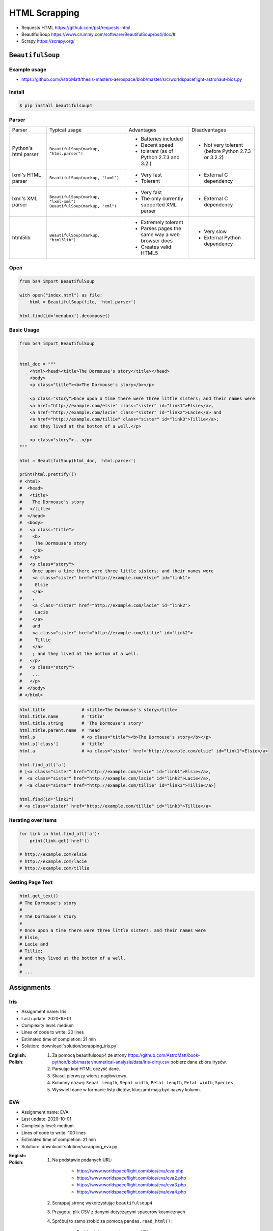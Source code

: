 **************
HTML Scrapping
**************


* Requests HTML https://github.com/psf/requests-html
* BeautifulSoup https://www.crummy.com/software/BeautifulSoup/bs4/doc/#
* Scrapy https://scrapy.org/

``BeautifulSoup``
=================

Example usage
-------------
* https://github.com/AstroMatt/thesis-masters-aerospace/blob/master/src/worldspaceflight-astronaut-bios.py

Install
-------
.. code-block:: console

    $ pip install beautifulsoup4

Parser
------
+----------------------+--------------------------------------------+--------------------------------+--------------------------+
| Parser               | Typical usage                              | Advantages                     | Disadvantages            |
+----------------------+--------------------------------------------+--------------------------------+--------------------------+
| Python's html.parser | ``BeautifulSoup(markup, "html.parser")``   | * Batteries included           | * Not very tolerant      |
|                      |                                            | * Decent speed                 |   (before Python 2.7.3   |
|                      |                                            | * tolerant (as of Python 2.7.3 |   or 3.2.2)              |
|                      |                                            |   and 3.2.)                    |                          |
+----------------------+--------------------------------------------+--------------------------------+--------------------------+
| lxml's HTML parser   | ``BeautifulSoup(markup, "lxml")``          | * Very fast                    | * External C dependency  |
|                      |                                            | * Tolerant                     |                          |
+----------------------+--------------------------------------------+--------------------------------+--------------------------+
| lxml's XML parser    | ``BeautifulSoup(markup, "lxml-xml")``      | * Very fast                    | * External C dependency  |
|                      | ``BeautifulSoup(markup, "xml")``           | * The only currently supported |                          |
|                      |                                            |   XML parser                   |                          |
+----------------------+--------------------------------------------+--------------------------------+--------------------------+
| html5lib             | ``BeautifulSoup(markup, "html5lib")``      | * Extremely tolerant           | * Very slow              |
|                      |                                            | * Parses pages the same way a  | * External Python        |
|                      |                                            |   web browser does             |   dependency             |
|                      |                                            | * Creates valid HTML5          |                          |
+----------------------+--------------------------------------------+--------------------------------+--------------------------+

Open
----
.. code-block:: python

    from bs4 import BeautifulSoup

    with open("index.html") as file:
        html = BeautifulSoup(file, 'html.parser')

    html.find(id='menubox').decompose()

Basic Usage
-----------
.. code-block:: python

    from bs4 import BeautifulSoup


    html_doc = """
        <html><head><title>The Dormouse's story</title></head>
        <body>
        <p class="title"><b>The Dormouse's story</b></p>

        <p class="story">Once upon a time there were three little sisters; and their names were
        <a href="http://example.com/elsie" class="sister" id="link1">Elsie</a>,
        <a href="http://example.com/lacie" class="sister" id="link2">Lacie</a> and
        <a href="http://example.com/tillie" class="sister" id="link3">Tillie</a>;
        and they lived at the bottom of a well.</p>

        <p class="story">...</p>
    """

    html = BeautifulSoup(html_doc, 'html.parser')

    print(html.prettify())
    # <html>
    #  <head>
    #   <title>
    #    The Dormouse's story
    #   </title>
    #  </head>
    #  <body>
    #   <p class="title">
    #    <b>
    #     The Dormouse's story
    #    </b>
    #   </p>
    #   <p class="story">
    #    Once upon a time there were three little sisters; and their names were
    #    <a class="sister" href="http://example.com/elsie" id="link1">
    #     Elsie
    #    </a>
    #    ,
    #    <a class="sister" href="http://example.com/lacie" id="link2">
    #     Lacie
    #    </a>
    #    and
    #    <a class="sister" href="http://example.com/tillie" id="link2">
    #     Tillie
    #    </a>
    #    ; and they lived at the bottom of a well.
    #   </p>
    #   <p class="story">
    #    ...
    #   </p>
    #  </body>
    # </html>

.. code-block:: python

    html.title              # <title>The Dormouse's story</title>
    html.title.name         # 'title'
    html.title.string       # 'The Dormouse's story'
    html.title.parent.name  # 'head'
    html.p                  # <p class="title"><b>The Dormouse's story</b></p>
    html.p['class']         # 'title'
    html.a                  # <a class="sister" href="http://example.com/elsie" id="link1">Elsie</a>

    html.find_all('a')
    # [<a class="sister" href="http://example.com/elsie" id="link1">Elsie</a>,
    #  <a class="sister" href="http://example.com/lacie" id="link2">Lacie</a>,
    #  <a class="sister" href="http://example.com/tillie" id="link3">Tillie</a>]

    html.find(id="link3")
    # <a class="sister" href="http://example.com/tillie" id="link3">Tillie</a>

Iterating over items
--------------------
.. code-block:: python

    for link in html.find_all('a'):
        print(link.get('href'))

    # http://example.com/elsie
    # http://example.com/lacie
    # http://example.com/tillie

Getting Page Text
-----------------
.. code-block:: python

    html.get_text()
    # The Dormouse's story
    #
    # The Dormouse's story
    #
    # Once upon a time there were three little sisters; and their names were
    # Elsie,
    # Lacie and
    # Tillie;
    # and they lived at the bottom of a well.
    #
    # ...


Assignments
===========

Iris
----
* Assignment name: Iris
* Last update: 2020-10-01
* Complexity level: medium
* Lines of code to write: 20 lines
* Estimated time of completion: 21 min
* Solution: :download:`solution/scrapping_iris.py`

:English:
    .. todo:: English Translation

:Polish:
    #. Za pomocą beautifulsoup4 ze strony https://github.com/AstroMatt/book-python/blob/master/numerical-analysis/data/iris-dirty.csv pobierz dane zbióru Irysów.
    #. Parsując kod HTML oczyść dane.
    #. Skasuj pierwszy wiersz nagłówkowy.
    #. Kolumny nazwij: ``Sepal length``, ``Sepal width``, ``Petal length``, ``Petal width``, ``Species``
    #. Wyświetl dane w formacie listy dictów, kluczami mają być nazwy kolumn.

EVA
---
* Assignment name: EVA
* Last update: 2020-10-01
* Complexity level: medium
* Lines of code to write: 100 lines
* Estimated time of completion: 21 min
* Solution: :download:`solution/scrapping_eva.py`

:English:
    .. todo:: English Translation

:Polish:
    #. Na podstawie podanych URL:

        * https://www.worldspaceflight.com/bios/eva/eva.php
        * https://www.worldspaceflight.com/bios/eva/eva2.php
        * https://www.worldspaceflight.com/bios/eva/eva3.php
        * https://www.worldspaceflight.com/bios/eva/eva4.php

    #. Scrappuj stronę wykorzystując ``beautifulsoup4``
    #. Przygotuj plik CSV z danymi dotyczącymi spacerów kosmicznych
    #. Spróbuj to samo zrobić za pomocą ``pandas.read_html()``:

        * Podając jako parametr czwarty URL
        * Dla częściowo sparsowanej strony, np. wyciągniętej tabelki

:The whys and wherefores:
    * Komunikacja HTTP (request, response)
    * Parsowanie odpowiedzi HTTP
    * Sprawdzanie stanu połączenia
    * Serializacja i parsowanie *HTML*
    * Korzystanie z Web Inspectora w przeglądarce
    * Używanie bibliotek zewnętrznych
